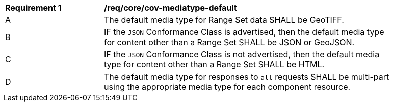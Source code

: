 [[req_core_cov-mediatype-default]]
[width="90%",cols="2,6a"]
|===
^|*Requirement {counter:req-id}* |*/req/core/cov-mediatype-default*
^|A |The default media type for Range Set data SHALL be GeoTIFF.
^|B |IF the `JSON` Conformance Class is advertised, then the default media type for content other than a Range Set SHALL be JSON or GeoJSON.
^|C |IF the `JSON` Conformance Class is not advertised, then the default media type for content other than a Range Set SHALL be HTML. 
^|D |The default media type for responses to `all` requests SHALL be multi-part using the appropriate media type for each component resource.
|===
